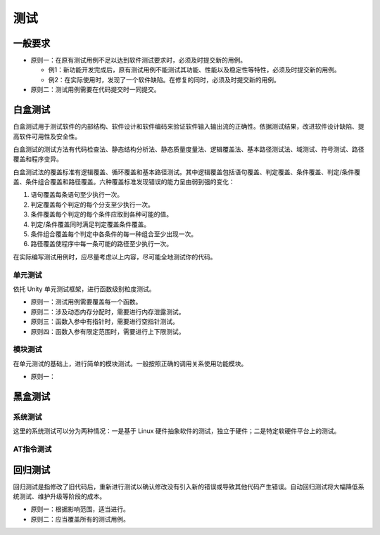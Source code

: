 测试
=====

一般要求
~~~~~~~~~

- 原则一：在原有测试用例不足以达到软件测试要求时，必须及时提交新的用例。

  - 例1：新功能开发完成后，原有测试用例不能测试其功能、性能以及稳定性等特性，必须及时提交新的用例。

  - 例2：在实际使用时，发现了一个软件缺陷。在修复的同时，必须及时提交新的用例。

- 原则二：测试用例需要在代码提交时一同提交。

白盒测试
~~~~~~~~~

白盒测试用于测试软件的内部结构、软件设计和软件编码来验证软件输入输出流的正确性。依据测试结果，改进软件设计缺陷、提高软件可用性及安全性。

白盒测试的测试方法有代码检查法、静态结构分析法、静态质量度量法、逻辑覆盖法、基本路径测试法、域测试、符号测试、路径覆盖和程序变异。

白盒测试法的覆盖标准有逻辑覆盖、循环覆盖和基本路径测试。其中逻辑覆盖包括语句覆盖、判定覆盖、条件覆盖、判定/条件覆盖、条件组合覆盖和路径覆盖。六种覆盖标准发现错误的能力呈由弱到强的变化：

1. 语句覆盖每条语句至少执行一次。
#. 判定覆盖每个判定的每个分支至少执行一次。
#. 条件覆盖每个判定的每个条件应取到各种可能的值。
#. 判定/条件覆盖同时满足判定覆盖条件覆盖。
#. 条件组合覆盖每个判定中各条件的每一种组合至少出现一次。
#. 路径覆盖使程序中每一条可能的路径至少执行一次。

在实际编写测试用例时，应尽量考虑以上内容，尽可能全地测试你的代码。

单元测试
--------

依托 Unity 单元测试框架，进行函数级别粒度测试。

- 原则一：测试用例需要覆盖每一个函数。

- 原则二：涉及动态内存分配时，需要进行内存泄露测试。

- 原则三：函数入参中有指针时，需要进行空指针测试。

- 原则四：函数入参有限定范围时，需要进行上下限测试。

模块测试
--------

在单元测试的基础上，进行简单的模块测试。一般按照正确的调用关系使用功能模块。

- 原则一：

黑盒测试
~~~~~~~~~

系统测试
--------

这里的系统测试可以分为两种情况：一是基于 Linux 硬件抽象软件的测试，独立于硬件；二是特定软硬件平台上的测试。

AT指令测试
----------

回归测试
~~~~~~~~~

回归测试是指修改了旧代码后，重新进行测试以确认修改没有引入新的错误或导致其他代码产生错误。自动回归测试将大幅降低系统测试、维护升级等阶段的成本。

- 原则一：根据影响范围，适当进行。
- 原则二：应当覆盖所有的测试用例。
